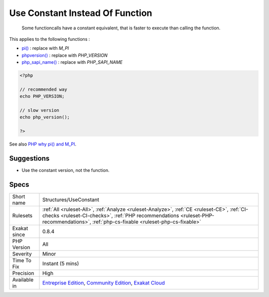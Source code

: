.. _structures-useconstant:

.. _use-constant-instead-of-function:

Use Constant Instead Of Function
++++++++++++++++++++++++++++++++

  Some functioncalls have a constant equivalent, that is faster to execute than calling the function. 

This applies to the following functions : 

* `pi() <https://www.php.net/pi>`_ : replace with `M_PI`
* `phpversion() <https://www.php.net/phpversion>`_ : replace with `PHP_VERSION`
* `php_sapi_name() <https://www.php.net/php_sapi_name>`_ : replace with `PHP_SAPI_NAME`


.. code-block:: php
   
   <?php
   
   // recommended way 
   echo PHP_VERSION;
   
   // slow version
   echo php_version();
   
   ?>

See also `PHP why pi() and M_PI <https://stackoverflow.com/questions/42021176/php-why-pi-and-m-pi>`_.


Suggestions
___________

* Use the constant version, not the function.




Specs
_____

+--------------+------------------------------------------------------------------------------------------------------------------------------------------------------------------------------------------------------------------------------------+
| Short name   | Structures/UseConstant                                                                                                                                                                                                             |
+--------------+------------------------------------------------------------------------------------------------------------------------------------------------------------------------------------------------------------------------------------+
| Rulesets     | :ref:`All <ruleset-All>`, :ref:`Analyze <ruleset-Analyze>`, :ref:`CE <ruleset-CE>`, :ref:`CI-checks <ruleset-CI-checks>`, :ref:`PHP recommendations <ruleset-PHP-recommendations>`, :ref:`php-cs-fixable <ruleset-php-cs-fixable>` |
+--------------+------------------------------------------------------------------------------------------------------------------------------------------------------------------------------------------------------------------------------------+
| Exakat since | 0.8.4                                                                                                                                                                                                                              |
+--------------+------------------------------------------------------------------------------------------------------------------------------------------------------------------------------------------------------------------------------------+
| PHP Version  | All                                                                                                                                                                                                                                |
+--------------+------------------------------------------------------------------------------------------------------------------------------------------------------------------------------------------------------------------------------------+
| Severity     | Minor                                                                                                                                                                                                                              |
+--------------+------------------------------------------------------------------------------------------------------------------------------------------------------------------------------------------------------------------------------------+
| Time To Fix  | Instant (5 mins)                                                                                                                                                                                                                   |
+--------------+------------------------------------------------------------------------------------------------------------------------------------------------------------------------------------------------------------------------------------+
| Precision    | High                                                                                                                                                                                                                               |
+--------------+------------------------------------------------------------------------------------------------------------------------------------------------------------------------------------------------------------------------------------+
| Available in | `Entreprise Edition <https://www.exakat.io/entreprise-edition>`_, `Community Edition <https://www.exakat.io/community-edition>`_, `Exakat Cloud <https://www.exakat.io/exakat-cloud/>`_                                            |
+--------------+------------------------------------------------------------------------------------------------------------------------------------------------------------------------------------------------------------------------------------+


